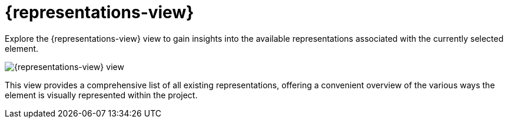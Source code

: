 = {representations-view}

Explore the {representations-view} view to gain insights into the available representations associated with the currently selected element.

image::editor-right-sidebar-representations.svg[{representations-view} view]

This view provides a comprehensive list of all existing representations, offering a convenient overview of the various ways the element is visually represented within the project.